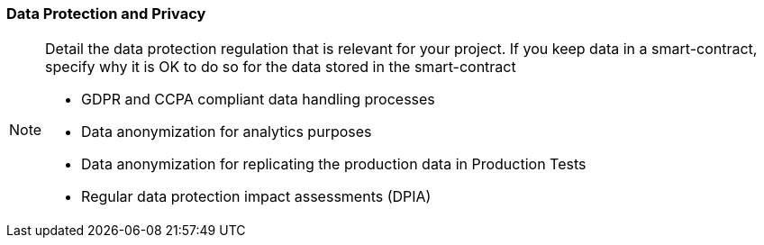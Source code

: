 === Data Protection and Privacy
[NOTE]
====
Detail the data protection regulation that is relevant for your project. If you keep data in a smart-contract, specify why it is OK to do so for the data stored in the smart-contract

- GDPR and CCPA compliant data handling processes
- Data anonymization for analytics purposes
- Data anonymization for replicating the production data in Production Tests
- Regular data protection impact assessments (DPIA)

====
